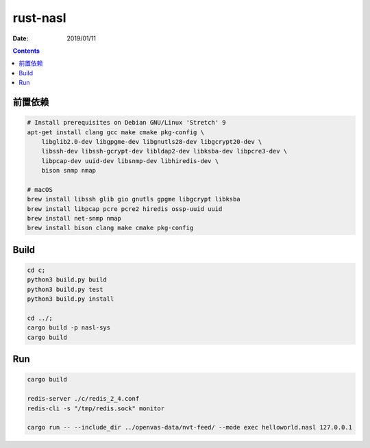 rust-nasl
==========

:Date: 2019/01/11


.. contents::


前置依赖
----------

.. code:: bash
    
    # Install prerequisites on Debian GNU/Linux 'Stretch' 9
    apt-get install clang gcc make cmake pkg-config \
        libglib2.0-dev libgpgme-dev libgnutls28-dev libgcrypt20-dev \
        libssh-dev libssh-gcrypt-dev libldap2-dev libksba-dev libpcre3-dev \
        libpcap-dev uuid-dev libsnmp-dev libhiredis-dev \
        bison snmp nmap

    # macOS
    brew install libssh glib gio gnutls gpgme libgcrypt libksba 
    brew install libpcap pcre pcre2 hiredis ossp-uuid uuid 
    brew install net-snmp nmap
    brew install bison clang make cmake pkg-config


Build
--------

.. code:: bash
    
    cd c;
    python3 build.py build
    python3 build.py test
    python3 build.py install

    cd ../;
    cargo build -p nasl-sys
    cargo build


Run
--------

.. code:: bash
    
    cargo build

    redis-server ./c/redis_2_4.conf
    redis-cli -s "/tmp/redis.sock" monitor
    
    cargo run -- --include_dir ../openvas-data/nvt-feed/ --mode exec helloworld.nasl 127.0.0.1

